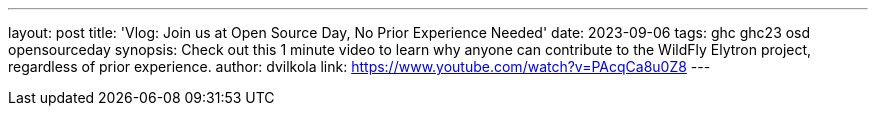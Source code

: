 ---
layout: post
title: 'Vlog: Join us at Open Source Day, No Prior Experience Needed'
date: 2023-09-06
tags: ghc ghc23 osd opensourceday
synopsis: Check out this 1 minute video to learn why anyone can contribute to the WildFly Elytron project, regardless of prior experience.
author: dvilkola
link: https://www.youtube.com/watch?v=PAcqCa8u0Z8
---
